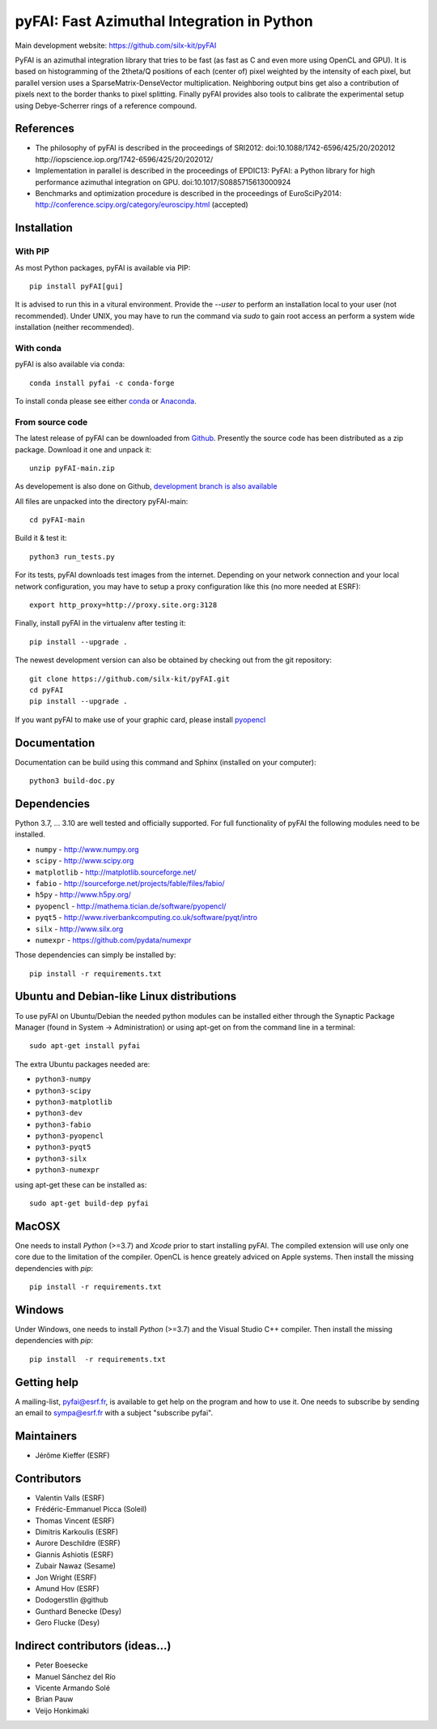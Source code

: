 pyFAI: Fast Azimuthal Integration in Python
===========================================

Main development website: https://github.com/silx-kit/pyFAI

|Build Status| |Appveyor Status| |myBinder Launcher| |RTD docs| |Zenodo DOI|

PyFAI is an azimuthal integration library that tries to be fast (as fast as C
and even more using OpenCL and GPU).
It is based on histogramming of the 2theta/Q positions of each (center of)
pixel weighted by the intensity of each pixel, but parallel version uses a
SparseMatrix-DenseVector multiplication.
Neighboring output bins get also a contribution of pixels next to the border
thanks to pixel splitting.
Finally pyFAI provides also tools to calibrate the experimental setup using Debye-Scherrer
rings of a reference compound.

References
----------

* The philosophy of pyFAI is described in the proceedings of SRI2012:
  doi:10.1088/1742-6596/425/20/202012 http://iopscience.iop.org/1742-6596/425/20/202012/
* Implementation in parallel is described in the proceedings of EPDIC13:
  PyFAI: a Python library for high performance azimuthal integration on GPU.
  doi:10.1017/S0885715613000924
* Benchmarks and optimization procedure is described in the proceedings of EuroSciPy2014:
  http://conference.scipy.org/category/euroscipy.html (accepted)

Installation
------------

With PIP
........

As most Python packages, pyFAI is available via PIP::

   pip install pyFAI[gui]

It is advised to run this in a vitural environment.
Provide the *--user* to perform an installation local to your user (not recommended).
Under UNIX, you may have to run the command via *sudo* to gain root access an
perform a system wide installation (neither recommended).


With conda
..........

pyFAI is also available via conda::

  conda install pyfai -c conda-forge

To install conda please see either `conda <https://conda.io/docs/install/quick.html>`_ or `Anaconda <https://www.continuum.io/downloads>`_.

From source code
................

The latest release of pyFAI can be downloaded from
`Github <https://github.com/silx-kit/pyFAI/archive/main.zip>`_.
Presently the source code has been distributed as a zip package.
Download it one and unpack it::

    unzip pyFAI-main.zip

As developement is also done on Github,
`development branch is also available <https://github.com/silx-kit/pyFAI/archive/main.zip>`_

All files are unpacked into the directory pyFAI-main::

    cd pyFAI-main

Build it & test it::

    python3 run_tests.py

For its tests, pyFAI downloads test images from the internet.
Depending on your network connection and your local network configuration,
you may have to setup a proxy configuration like this (no more needed at ESRF)::

   export http_proxy=http://proxy.site.org:3128

Finally, install pyFAI in the virtualenv after testing it::

    pip install --upgrade .

The newest development version can also be obtained by checking out from the git
repository::

    git clone https://github.com/silx-kit/pyFAI.git
    cd pyFAI
    pip install --upgrade .

If you want pyFAI to make use of your graphic card, please install
`pyopencl <http://mathema.tician.de/software/pyopencl>`_

Documentation
-------------

Documentation can be build using this command and Sphinx (installed on your computer)::

    python3 build-doc.py


Dependencies
------------

Python 3.7, ... 3.10 are well tested and officially supported.
For full functionality of pyFAI the following modules need to be installed.

* ``numpy``      - http://www.numpy.org
* ``scipy`` 	 - http://www.scipy.org
* ``matplotlib`` - http://matplotlib.sourceforge.net/
* ``fabio`` 	 - http://sourceforge.net/projects/fable/files/fabio/
* ``h5py``	     - http://www.h5py.org/
* ``pyopencl``	 - http://mathema.tician.de/software/pyopencl/
* ``pyqt5``	     - http://www.riverbankcomputing.co.uk/software/pyqt/intro
* ``silx``       - http://www.silx.org
* ``numexpr``    - https://github.com/pydata/numexpr

Those dependencies can simply be installed by::

   pip install -r requirements.txt


Ubuntu and Debian-like Linux distributions
------------------------------------------

To use pyFAI on Ubuntu/Debian the needed python modules
can be installed either through the Synaptic Package Manager
(found in System -> Administration)
or using apt-get on from the command line in a terminal::

   sudo apt-get install pyfai

The extra Ubuntu packages needed are:

* ``python3-numpy``
* ``python3-scipy``
* ``python3-matplotlib``
* ``python3-dev``
* ``python3-fabio``
* ``python3-pyopencl``
* ``python3-pyqt5``
* ``python3-silx``
* ``python3-numexpr``

using apt-get these can be installed as::

    sudo apt-get build-dep pyfai

MacOSX
------

One needs to install `Python` (>=3.7) and `Xcode` prior to start installing pyFAI.
The compiled extension will use only one core due to the limitation of the compiler.
OpenCL is hence greately adviced on Apple systems.
Then install the missing dependencies with `pip`::

   pip install -r requirements.txt


Windows
-------

Under Windows, one needs to install `Python` (>=3.7) and the Visual Studio C++ compiler.
Then install the missing dependencies with `pip`::

   pip install  -r requirements.txt

Getting help
------------

A mailing-list, pyfai@esrf.fr, is available to get help on the program and how to use it.
One needs to subscribe by sending an email to sympa@esrf.fr with a subject "subscribe pyfai".


Maintainers
-----------

* Jérôme Kieffer (ESRF)

Contributors
------------

* Valentin Valls (ESRF)
* Frédéric-Emmanuel Picca (Soleil)
* Thomas Vincent (ESRF)
* Dimitris Karkoulis (ESRF)
* Aurore Deschildre (ESRF)
* Giannis Ashiotis (ESRF)
* Zubair Nawaz (Sesame)
* Jon Wright (ESRF)
* Amund Hov (ESRF)
* Dodogerstlin @github
* Gunthard Benecke (Desy)
* Gero Flucke (Desy)

Indirect contributors (ideas...)
--------------------------------

* Peter Boesecke
* Manuel Sánchez del Río
* Vicente Armando Solé
* Brian Pauw
* Veijo Honkimaki

.. |Build Status| image:: https://travis-ci.org/silx-kit/pyFAI.svg?branch=master
   :target: https://travis-ci.org/silx-kit/pyFAI
.. |Appveyor Status| image:: https://ci.appveyor.com/api/projects/status/github/silx-kit/pyfai?svg=true
   :target: https://ci.appveyor.com/project/ESRF/pyfai
.. |myBinder Launcher| image:: https://mybinder.org/badge_logo.svg
   :target: https://mybinder.org/v2/gh/silx-kit/pyFAI/master?filepath=binder%2Findex.ipynb
.. |RTD docs| image:: https://readthedocs.org/projects/pyFAI/badge/?version=master
    :alt: Documentation Status
    :scale: 100%
    :target: https://pyfai.readthedocs.io/en/master/?badge=master
.. |Zenodo DOI| image:: https://zenodo.org/badge/DOI/10.5281/zenodo.832896.svg
   :target: https://doi.org/10.5281/zenodo.832896
